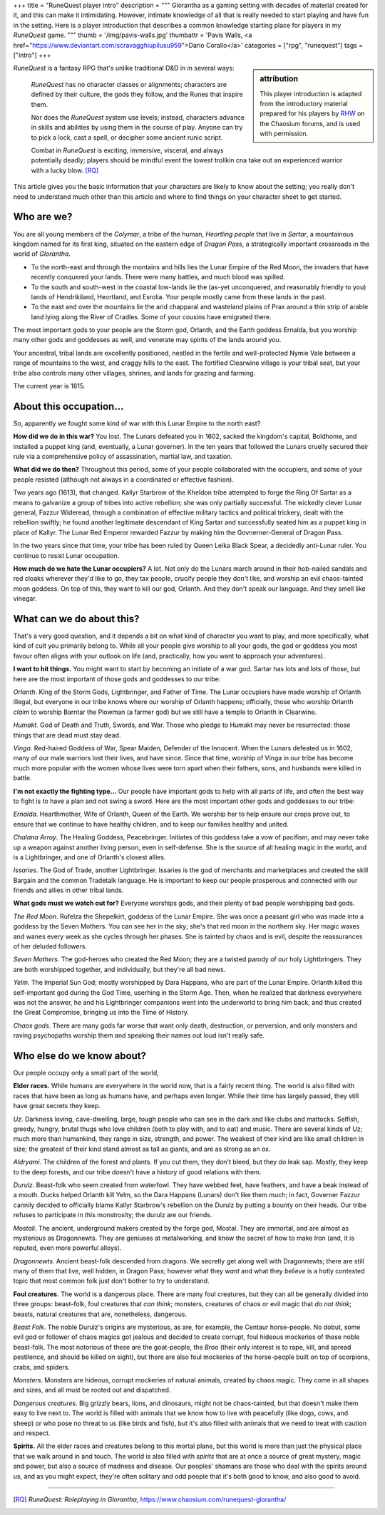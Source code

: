 +++
title = "RuneQuest player intro"
description = """
Glorantha as a gaming setting with decades of material created for it, and this
can make it intimidating. However, intimate knowledge of all that is really
needed to start playing and have fun in the setting. Here is a player
introduction that describes a common knowledge starting place for players in my
*RuneQuest* game.
"""
thumb = '/img/pavis-walls.jpg'
thumbattr = 'Pavis Walls, <a href="https://www.deviantart.com/scravagghiupilusu959">Dario Corallo</a>'
categories = ["rpg", "runequest"]
tags = ["intro"]
+++

.. sidebar:: attribution

   This player introduction is adapted from the introductory material prepared
   for his players by `RHW <https://basicroleplaying.org/profile/8059-rhw/>`_
   on the Chaosium forums, and is used with permission.

|rq| is a fantasy RPG that's unlike traditional D&D in in several ways:

  |rq| has no character classes or alignments; characters are defined by their
  culture, the gods they follow, and the Runes that inspire them.

  Nor does the |rq| system use levels; instead, characters advance in skills
  and abilities by using them in the course of play. Anyone can try to pick a
  lock, cast a spell, or decipher some ancient runic script.

  Combat in |rq| is exciting, immersive, visceral, and always potentially
  deadly; players should be mindful event the lowest trollkin cna take out an
  experienced warrior with a lucky blow. [RQ]_

This article gives you the basic information that your characters are likely to
know about the setting; you really don't need to understand much other than
this article and where to find things on your character sheet to get started.


Who are we?
===========

You are all young members of the *Colymar*, a tribe of the human, *Heortling
people* that live in *Sartar*, a mountainous kingdom named for its first king,
situated on the eastern edge of *Dragon Pass*, a strategically important
crossroads in the world of *Glorantha*.

* To the north-east and through the montains and hills lies the Lunar Empire of
  the Red Moon, the invaders that have recently conquered your lands. There
  were many battles, and much blood was spilled.

* To the south and south-west in the coastal low-lands lie the (as-yet
  unconquered, and reasonably friendly to you) lands of Hendrikiland,
  Heortland, and Esrolia. Your people mostly came from these lands in the
  past.

* To the east and over the mountains lie the arid chapparal and wasteland
  plains of Prax around a thin strip of arable land lying along the River of
  Cradles. Some of your cousins have emigrated there.

The most important gods to your people are the Storm god, Orlanth, and the
Earth goddess Ernalda, but you worship many other gods and goddesses as well,
and venerate may spirits of the lands around you.

Your ancestral, tribal lands are excellently positioned, nestled in the fertile
and well-protected Nymie Vale between a range of mountains to the west, and
craggy hills to the east. The fortified Clearwine village is your tribal seat,
but your tribe also controls many other villages, shrines, and lands for
grazing and farming.

The current year is 1615.


About this occupation...
========================

So, apparently we fought some kind of war with this Lunar Empire to the north
east?

**How did we do in this war?** You lost. The Lunars defeated you in 1602,
sacked the kingdom's capital, Boldhome, and installed a puppet king (and,
eventually, a Lunar governer). In the ten years that followed the Lunars
cruelly secured their rule via a comprehensive policy of assassination, martial
law, and taxation.

**What did we do then?** Throughout this period, some of your people
collaborated with the occupiers, and some of your people resisted (although not
always in a coordinated or effective fashion).

Two years ago (1613), that changed. Kallyr Starbrow of the Kheldon tribe
attempted to forge the Ring Of Sartar as a means to galvanize a group of tribes
into active rebellion; she was only partially successful. The wickedly clever
Lunar general, Fazzur Wideread, through a combination of effective military
tactics and political trickery, dealt with the rebellion swiftly; he found
another legitimate descendant of King Sartar and successfully seated him as a
puppet king in place of Kallyr. The Lunar Red Emperor rewarded Fazzur by making
him the Govnerner-General of Dragon Pass.

In the two years since that time, your tribe has been ruled by Queen Leika
Black Spear, a decidedly anti-Lunar ruler. You continue to resist Lunar
occupation.

**How much do we hate the Lunar occupiers?** A lot. Not only do the Lunars
march around in their hob-nailed sandals and red cloaks wherever they'd like to
go, they tax people, crucify people they don't like, and worship an evil
chaos-tainted moon goddess. On top of this, they want to kill our god,
Orlanth. And they don't speak our language. And they smell like vinegar.


What can we do about this?
==========================

That's a very good question, and it depends a bit on what kind of character you
want to play, and more specifically, what kind of cult you primarily belong
to. While all your people give worship to all your gods, the god or goddess you
most favour often aligns with your outlook on life (and, practically, how you
want to approach your adventures).

**I want to hit things.** You might want to start by becoming an initiate of a
war god. Sartar has lots and lots of those, but here are the most important of
those gods and goddesses to our tribe:

*Orlanth*. King of the Storm Gods, Lightbringer, and Father of Time. The Lunar
occupiers have made worship of Orlanth illegal, but everyone in our tribe knows
where our worship of Orlanth happens; officially, those who worship Orlanth
*claim* to worship Barntar the Plowman (a farmer god) but we still have a
temple to Orlanth in Clearwine.

*Humakt*. God of Death and Truth, Swords, and War. Those who pledge to Humakt
may never be resurrected: those things that are dead must stay dead.

*Vinga*. Red-haired Goddess of War, Spear Maiden, Defender of the
Innocent. When the Lunars defeated us in 1602, many of our male warriors lost
their lives, and have since. Since that time, worship of Vinga in our tribe has
become much more popular with the women whose lives were torn apart when their
fathers, sons, and husbands were killed in battle.

**I'm not exactly the fighting type...** Our people have important gods to help
with all parts of life, and often the best way to fight is to have a plan and
not swing a sword. Here are the most important other gods and goddesses to our
tribe:

*Ernalda*. Hearthmother, Wife of Orlanth, Queen of the Earth. We worship her to
help ensure our crops prove out, to ensure that we continue to have healthy
children, and to keep our families healthy and united.

*Chalana Arroy*. The Healing Goddess, Peacebringer. Initiates of this goddess
take a vow of pacifism, and may never take up a weapon against another living
person, even in self-defense. She is the source of all healing magic in the
world, and is a Lightbringer, and one of Orlanth's closest allies.

*Issaries*. The God of Trade, another Lightbringer. Issaries is the god of
merchants and marketplaces and created the skill Bargain and the common
Tradetalk language. He is important to keep our people prosperous and connected
with our friends and allies in other tribal lands.


**What gods must we watch out for?** Everyone worships gods, and their plenty
of bad people worshipping bad gods.

*The Red Moon*. Rufelza the Shepelkirt, goddess of the Lunar Empire. She was
once a peasant girl who was made into a goddess by the Seven Mothers. You can
see her in the sky; she's that red moon in the northern sky. Her magic
waxes and wanes every week as she cycles through her phases. She is tainted by
chaos and is evil, despite the reassurances of her deluded followers.

*Seven Mothers*. The god-heroes who created the Red Moon; they are a twisted
parody of our holy Lightbringers. They are both worshipped together, and
individually, but they're all bad news.

*Yelm*. The Imperial Sun God; mostly worshipped by Dara Happans, who are part
of the Lunar Empire. Orlanth killed this self-important god during the God
Time, userhing in the Storm Age. Then, when he realized that darkness
everywhere was not the answer, he and his Lightbringer companions went into the
underworld to bring him back, and thus created the Great Compromise, bringing
us into the Time of History.

*Chaos gods*. There are many gods far worse that want only death, destruction,
or perversion, and only monsters and raving psychopaths worship them and
speaking their names out loud isn't really safe.


Who else do we know about?
==========================

Our people occupy only a small part of the world,

**Elder races.** While humans are everywhere in the world now, that is a fairly
recent thing. The world is also filled with races that have been as long as
humans have, and perhaps even longer. While their time has largely passed, they
still have great secrets they keep.

*Uz*. Darkness loving, cave-dwelling, large, tough people who can see in the
dark and like clubs and mattocks. Selfish, greedy, hungry, brutal thugs who
love children (both to play with, and to eat) and music. There are several
kinds of Uz; much more than humankind, they range in size, strength, and
power. The weakest of their kind are like small children in size; the greatest
of their kind stand almost as tall as giants, and are as strong as an ox.

*Aldryami*. The children of the forest and plants. If you cut them, they don't
bleed, but they do leak sap. Mostly, they keep to the deep forests, and our
tribe doesn't have a history of good relations with them.

*Durulz*. Beast-folk who seem created from waterfowl. They have webbed feet,
have feathers, and have a beak instead of a mouth. Ducks helped Orlanth kill
Yelm, so the Dara Happans (Lunars) don't like them much; in fact, Governer
Fazzur cannily decided to officially blame Kallyr Starbrow's rebellion on the
Durulz by putting a bounty on their heads. Our tribe refuses to participate in
this monstrosity; the durulz are our friends.

*Mostali*. The ancient, underground makers created by the forge god,
Mostal. They are immortal, and are almost as mysterious as Dragonnewts. They
are geniuses at metalworking, and know the secret of how to make Iron (and, it
is reputed, even more powerful alloys).

*Dragonnewts*. Ancient beast-folk descended from dragons. We secretly get along
well with Dragonnewts; there are still many of them that live, well hidden, in
Dragon Pass; however what they *want* and what they *believe* is a hotly
contested topic that most common folk just don't bother to try to understand.

**Foul creatures.** The world is a dangerous place. There are many foul
creatures, but they can all be generally divided into three groups: beast-folk,
foul creatures that *can think*; monsters, creatures of chaos or evil magic
that *do not think*; beasts, natural creatures that are, nonetheless,
dangerous.

*Beast Folk*. The noble Durulz's origins are mysterious, as are, for example,
the Centaur horse-people. No dobut, some evil god or follower of chaos magics
got jealous and decided to create corrupt, foul hideous mockeries of these
noble beast-folk. The most notorious of these are the goat-people, the *Broo*
(their only interest is to rape, kill, and spread pestilence, and should be
killed on sight), but there are also foul mockeries of the horse-people built
on top of scorpions, crabs, and spiders.

*Monsters*. Monsters are hideous, corrupt mockeries of natural animals, created
by chaos magic. They come in all shapes and sizes, and all must be rooted out
and dispatched.

*Dangerous creatures*. Big grizzly bears, lions, and dinosaurs, might not be
chaos-tainted, but that doesn't make them easy to live next to. The world is
filled with animals that we know how to live with peacefully (like dogs, cows,
and sheep) or who pose no threat to us (like birds and fish), but it's also
filled with animals that we need to treat with caution and respect.

**Spirits.** All the elder races and creatures belong to this mortal plane, but
this world is more than just the physical place that we walk around in and
touch. The world is also filled with *spirits* that are at once a source of
great mystery, magic and power, but also a source of madness and disease. Our
peoples' shamans are those who deal with the spirits around us, and as you
might expect, they're often solitary and odd people that it's both good to
know, and also good to avoid.




....


.. |br| raw:: html

   <br/>

.. |sp| raw:: html

   &nbsp;

.. |_| unicode:: 0xA0
   :trim:

.. |__| unicode:: 0xA0 0xA0
   :trim:

.. [RQ] :title:`RuneQuest: Roleplaying in Glorantha`, https://www.chaosium.com/runequest-glorantha/

.. |rq| replace:: *RuneQuest*
